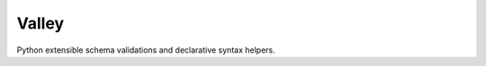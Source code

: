 
=======================
Valley
=======================

Python extensible schema validations and declarative syntax helpers.




